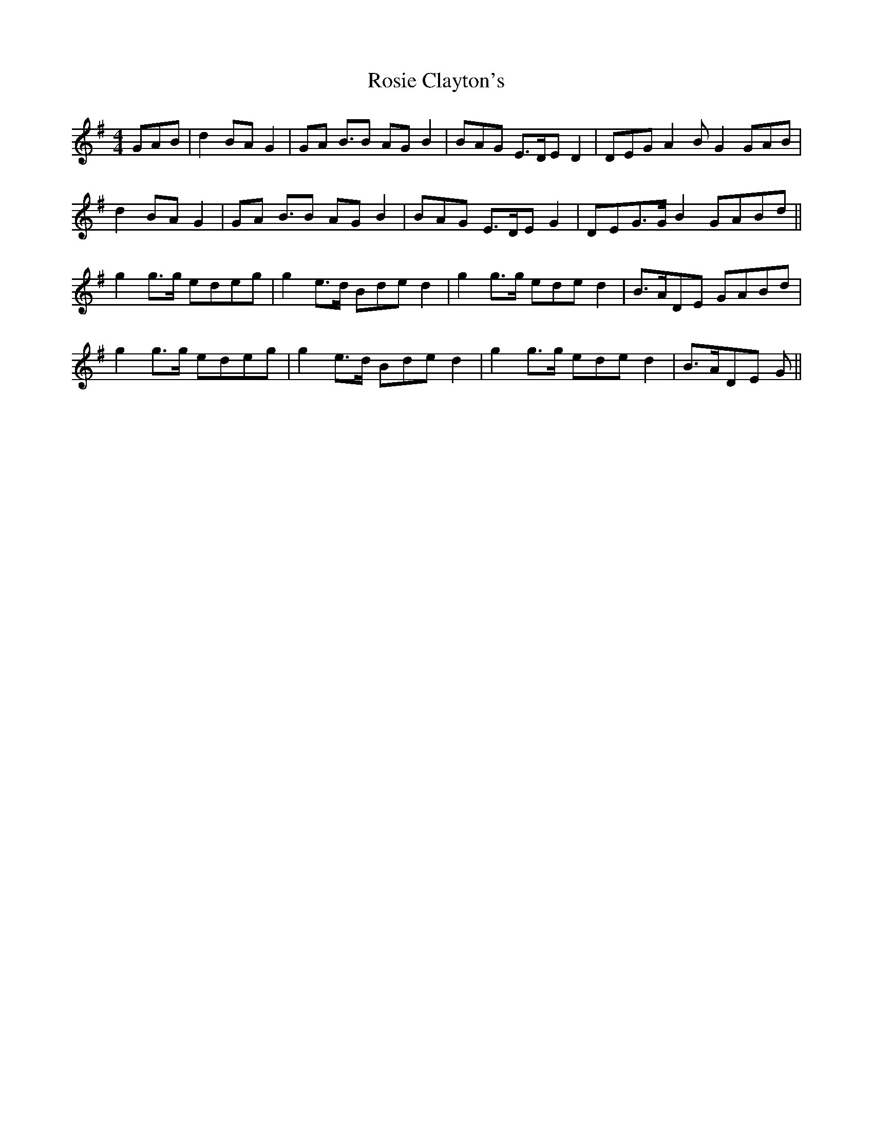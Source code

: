 X: 35350
T: Rosie Clayton's
R: hornpipe
M: 4/4
K: Gmajor
GAB|d2 BA G2|GA B>B2 AG B2|BAG E>DE D2|DEG A2 B G2 GAB|
d2 BA G2|GA B>B2 AG B2|BAG E>DE G2|DEG>G B2 GABd||
g2 g>g edeg|g2 e>d Bde d2|g2 g>g ede d2|B>ADE GABd|
g2 g>g edeg|g2 e>d Bde d2|g2 g>g ede d2|B>ADE G||

